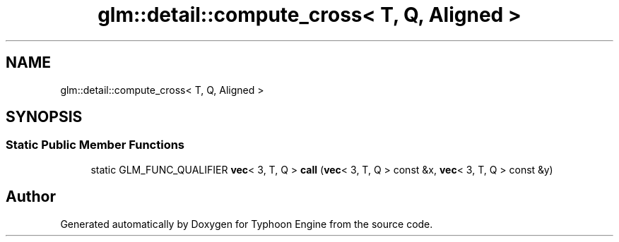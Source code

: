 .TH "glm::detail::compute_cross< T, Q, Aligned >" 3 "Sat Jul 20 2019" "Version 0.1" "Typhoon Engine" \" -*- nroff -*-
.ad l
.nh
.SH NAME
glm::detail::compute_cross< T, Q, Aligned >
.SH SYNOPSIS
.br
.PP
.SS "Static Public Member Functions"

.in +1c
.ti -1c
.RI "static GLM_FUNC_QUALIFIER \fBvec\fP< 3, T, Q > \fBcall\fP (\fBvec\fP< 3, T, Q > const &x, \fBvec\fP< 3, T, Q > const &y)"
.br
.in -1c

.SH "Author"
.PP 
Generated automatically by Doxygen for Typhoon Engine from the source code\&.
